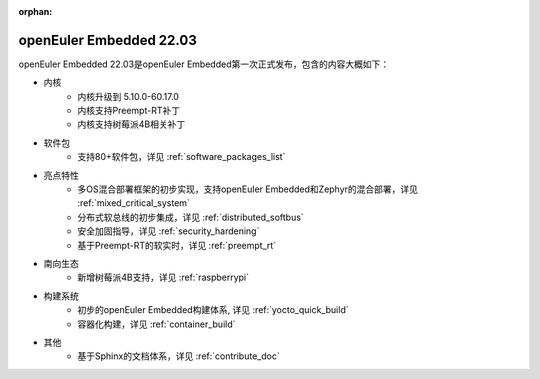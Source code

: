 :orphan:

.. _openeuler_embedded_22_03_30:

openEuler Embedded 22.03
###########################

openEuler Embedded 22.03是openEuler Embedded第一次正式发布，包含的内容大概如下：

* 内核
   - 内核升级到 5.10.0-60.17.0
   - 内核支持Preempt-RT补丁
   - 内核支持树莓派4B相关补丁
* 软件包
   - 支持80+软件包，详见 :ref:`software_packages_list`
* 亮点特性
   - 多OS混合部署框架的初步实现，支持openEuler Embedded和Zephyr的混合部署，详见 :ref:`mixed_critical_system`
   - 分布式软总线的初步集成，详见 :ref:`distributed_softbus`
   - 安全加固指导，详见 :ref:`security_hardening`
   - 基于Preempt-RT的软实时，详见 :ref:`preempt_rt`
* 南向生态
   - 新增树莓派4B支持，详见 :ref:`raspberrypi`
* 构建系统
   - 初步的openEuler Embedded构建体系, 详见 :ref:`yocto_quick_build`
   - 容器化构建，详见 :ref:`container_build`
* 其他
   - 基于Sphinx的文档体系，详见 :ref:`contribute_doc`

